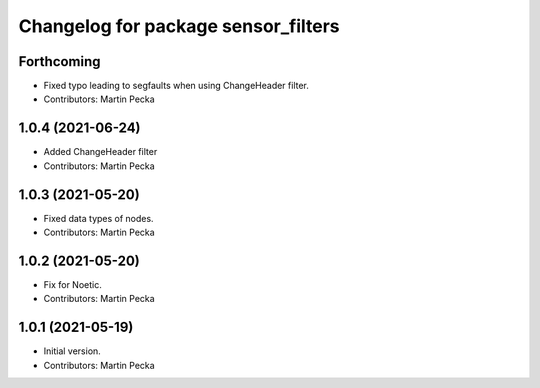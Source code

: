 ^^^^^^^^^^^^^^^^^^^^^^^^^^^^^^^^^^^^
Changelog for package sensor_filters
^^^^^^^^^^^^^^^^^^^^^^^^^^^^^^^^^^^^

Forthcoming
-----------
* Fixed typo leading to segfaults when using ChangeHeader filter.
* Contributors: Martin Pecka

1.0.4 (2021-06-24)
------------------
* Added ChangeHeader filter
* Contributors: Martin Pecka

1.0.3 (2021-05-20)
------------------
* Fixed data types of nodes.
* Contributors: Martin Pecka

1.0.2 (2021-05-20)
------------------
* Fix for Noetic.
* Contributors: Martin Pecka

1.0.1 (2021-05-19)
------------------
* Initial version.
* Contributors: Martin Pecka
